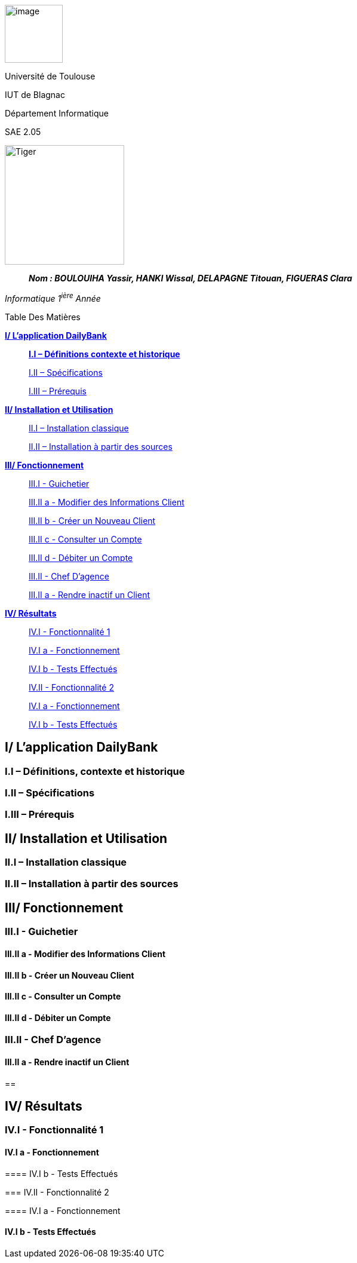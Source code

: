 image:/media/image_univ.jpg[image,width=97height=137]

Université de Toulouse

IUT de Blagnac

Département Informatique

SAE 2.05

image:/media/image_docu.png[Tiger,200,200,float="right",align="center"]

____
*_Nom : BOULOUIHA Yassir, HANKI Wissal, DELAPAGNE Titouan, FIGUERAS
Clara_*
____

_Informatique 1^ière^ Année_

Table Des Matières

link:#i-lapplication-dailybank[*I/ L’application DailyBank*]

____
link:#i.i-définitions-contexte-et-historique[*I.I – Définitions contexte
et historique*] 

link:#i.ii-spécifications[I.II – Spécifications]

link:#i.iii-prérequis[I.III – Prérequis]
____

link:#ii-installation-et-utilisation[*II/ Installation et Utilisation*]


____
link:#ii.i-installation-classique[II.I – Installation classique]

link:#ii.ii-installation-à-partir-des-sources[II.II – Installation à
partir des sources]
____

link:#iii-fonctionnement[*III/ Fonctionnement*] 

____
link:++#iii.i---guichetier++[III.I - Guichetier]

link:++#iii.ii-a---modifier-des-informations-client++[III.II a -
Modifier des Informations Client]

link:++#iii.ii-b---créer-un-nouveau-client++[III.II b - Créer un Nouveau
Client]

link:++#iii.ii-c---consulter-un-compte++[III.II c - Consulter un Compte]

link:++#iii.ii-d---débiter-un-compte++[III.II d - Débiter un Compte]

link:++#iii.ii---chef-dagence++[III.II - Chef D’agence]

link:++#iii.ii-a---rendre-inactif-un-client++[III.II a - Rendre inactif
un Client]
____

link:#iv-résultats[*IV/ Résultats*]

____
link:++#iv.i---fonctionnalité-1++[IV.I - Fonctionnalité 1] 

link:++#iv.i-a---fonctionnement++[IV.I a - Fonctionnement]

link:++#iv.i-b---tests-effectués++[IV.I b - Tests Effectués]

link:++#iv.ii---fonctionnalité-2++[IV.II - Fonctionnalité 2]

link:++#iv.i-a---fonctionnement-1++[IV.I a - Fonctionnement] 

link:++#iv.i-b---tests-effectués-1++[IV.I b - Tests Effectués] 
____

== I/ L’application DailyBank

=== I.I – Définitions, contexte et historique

=== I.II – Spécifications 

=== I.III – Prérequis

== II/ Installation et Utilisation

=== II.I – Installation classique 

=== II.II – Installation à partir des sources 

== III/ Fonctionnement

=== III.I - Guichetier

==== III.II a - Modifier des Informations Client

==== III.II b - Créer un Nouveau Client

==== III.II c - Consulter un Compte 

==== III.II d - Débiter un Compte

=== III.II - Chef D’agence

==== III.II a - Rendre inactif un Client

== 

== IV/ Résultats

=== IV.I - Fonctionnalité 1

==== IV.I a - Fonctionnement

==== 

==== IV.I b - Tests Effectués

=== IV.II - Fonctionnalité 2

==== IV.I a - Fonctionnement

==== 

==== IV.I b - Tests Effectués
